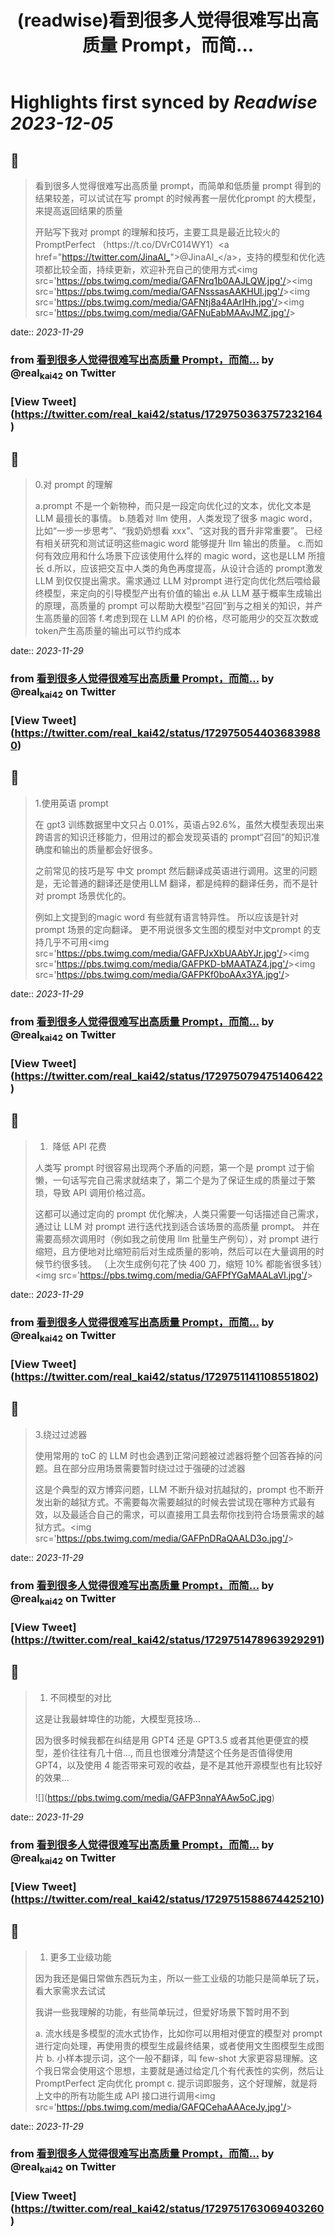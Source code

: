 :PROPERTIES:
:title: (readwise)看到很多人觉得很难写出高质量 Prompt，而简...
:END:

:PROPERTIES:
:author: [[real_kai42 on Twitter]]
:full-title: "看到很多人觉得很难写出高质量 Prompt，而简..."
:category: [[tweets]]
:url: https://twitter.com/real_kai42/status/1729750363757232164
:image-url: https://pbs.twimg.com/profile_images/1706347168393764864/DoRcb3kd.jpg
:END:

* Highlights first synced by [[Readwise]] [[2023-12-05]]
** 📌
#+BEGIN_QUOTE
看到很多人觉得很难写出高质量 prompt，而简单和低质量 prompt 得到的结果较差，可以试试在写 prompt 的时候再套一层优化prompt 的大模型，来提高返回结果的质量

开贴写下我对 prompt 的理解和技巧，主要工具是最近比较火的 PromptPerfect （https://t.co/DVrC014WY1）<a href="https://twitter.com/JinaAI_">@JinaAI_</a>，支持的模型和优化选项都比较全面，持续更新，欢迎补充自己的使用方式<img src='https://pbs.twimg.com/media/GAFNrq1b0AAJLQW.jpg'/><img src='https://pbs.twimg.com/media/GAFNsssasAAKHUl.jpg'/><img src='https://pbs.twimg.com/media/GAFNtj8a4AArIHh.jpg'/><img src='https://pbs.twimg.com/media/GAFNuEabMAAvJMZ.jpg'/> 
#+END_QUOTE
    date:: [[2023-11-29]]
*** from _看到很多人觉得很难写出高质量 Prompt，而简..._ by @real_kai42 on Twitter
*** [View Tweet](https://twitter.com/real_kai42/status/1729750363757232164)
** 📌
#+BEGIN_QUOTE
0.对 prompt 的理解

a.prompt 不是一个新物种，而只是一段定向优化过的文本，优化文本是LLM 最擅长的事情。
b.随着对 llm 使用，人类发现了很多 magic word，比如“一步一步思考”、“我奶奶想看 xxx”、“这对我的晋升非常重要”。 已经有相关研究和测试证明这些magic word 能够提升 llm 输出的质量。
c.而如何有效应用和什么场景下应该使用什么样的 magic word，这也是LLM 所擅长
d.所以，应该把交互中人类的角色再度提高，从设计合适的 prompt激发 LLM 到仅仅提出需求。需求通过 LLM 对prompt 进行定向优化然后喂给最终模型，来定向的引导模型产出有价值的输出
e.从 LLM 基于概率生成输出的原理，高质量的 prompt 可以帮助大模型“召回”到与之相关的知识，并产生高质量的回答
f.考虑到现在 LLM API 的价格，尽可能用少的交互次数或token产生高质量的输出可以节约成本 
#+END_QUOTE
    date:: [[2023-11-29]]
*** from _看到很多人觉得很难写出高质量 Prompt，而简..._ by @real_kai42 on Twitter
*** [View Tweet](https://twitter.com/real_kai42/status/1729750544036839880)
** 📌
#+BEGIN_QUOTE
1.使用英语 prompt

在 gpt3 训练数据里中文只占 0.01%，英语占92.6%，虽然大模型表现出来跨语言的知识迁移能力，但用过的都会发现英语的 prompt“召回”的知识准确度和输出的质量都会好很多。

之前常见的技巧是写 中文 prompt 然后翻译成英语进行调用。这里的问题是，无论普通的翻译还是使用LLM 翻译，都是纯粹的翻译任务，而不是针对 prompt 场景优化的。

例如上文提到的magic word 有些就有语言特异性。 所以应该是针对 prompt 场景的定向翻译。 更不用说很多文生图的模型对中文prompt 的支持几乎不可用<img src='https://pbs.twimg.com/media/GAFPJxXbUAAbYJr.jpg'/><img src='https://pbs.twimg.com/media/GAFPKD-bMAATAZ4.jpg'/><img src='https://pbs.twimg.com/media/GAFPKf0boAAx3YA.jpg'/> 
#+END_QUOTE
    date:: [[2023-11-29]]
*** from _看到很多人觉得很难写出高质量 Prompt，而简..._ by @real_kai42 on Twitter
*** [View Tweet](https://twitter.com/real_kai42/status/1729750794751406422)
** 📌
#+BEGIN_QUOTE
2.   降低 API 花费
人类写 prompt 时很容易出现两个矛盾的问题，第一个是 prompt 过于偷懒，一句话写完自己需求就结束了，第二个是为了保证生成的质量过于繁琐，导致 API 调用价格过高。

这都可以通过定向的 prompt 优化解决，人类只需要一句话描述自己需求，通过让 LLM 对 prompt 进行迭代找到适合该场景的高质量 prompt。 并在需要高频次调用时（例如我之前使用 llm 批量生产例句），对 prompt 进行缩短，且方便地对比缩短前后对生成质量的影响，然后可以在大量调用的时候节约很多钱。
 （上次生成例句花了快 400 刀，缩短 10% 都能省很多钱）<img src='https://pbs.twimg.com/media/GAFPfYGaMAALaVl.jpg'/> 
#+END_QUOTE
    date:: [[2023-11-29]]
*** from _看到很多人觉得很难写出高质量 Prompt，而简..._ by @real_kai42 on Twitter
*** [View Tweet](https://twitter.com/real_kai42/status/1729751141108551802)
** 📌
#+BEGIN_QUOTE
3.绕过过滤器

使用常用的 toC 的 LLM 时也会遇到正常问题被过滤器将整个回答吞掉的问题。且在部分应用场景需要暂时绕过过于强硬的过滤器

这是个典型的双方博弈问题，LLM 不断升级对抗越狱的，prompt 也不断开发出新的越狱方式。不需要每次需要越狱的时候去尝试现在哪种方式最有效，以及最适合自己的需求，可以直接用工具去帮你找到符合场景需求的越狱方式。<img src='https://pbs.twimg.com/media/GAFPnDRaQAALD3o.jpg'/> 
#+END_QUOTE
    date:: [[2023-11-29]]
*** from _看到很多人觉得很难写出高质量 Prompt，而简..._ by @real_kai42 on Twitter
*** [View Tweet](https://twitter.com/real_kai42/status/1729751478963929291)
** 📌
#+BEGIN_QUOTE
4.  不同模型的对比

这是让我最蚌埠住的功能，大模型竞技场...

因为很多时候我都在纠结是用 GPT4 还是 GPT3.5 或者其他更便宜的模型，差价往往有几十倍..., 而且也很难分清楚这个任务是否值得使用 GPT4，以及使用 4 能否带来可观的收益，是不是其他开源模型也有比较好的效果… 

![](https://pbs.twimg.com/media/GAFP3nnaYAAw5oC.jpg) 
#+END_QUOTE
    date:: [[2023-11-29]]
*** from _看到很多人觉得很难写出高质量 Prompt，而简..._ by @real_kai42 on Twitter
*** [View Tweet](https://twitter.com/real_kai42/status/1729751588674425210)
** 📌
#+BEGIN_QUOTE
5.  更多工业级功能

因为我还是偏日常做东西玩为主，所以一些工业级的功能只是简单玩了玩，看大家需求去试试

我讲一些我理解的功能，有些简单玩过，但爱好场景下暂时用不到

a. 流水线是多模型的流水式协作，比如你可以用相对便宜的模型对 prompt 进行定向处理，再使用贵的模型生成最终结果，或者使用文生图模型生成图片
b. 小样本提示词，这个一般不翻译，叫 few-shot 大家更容易理解。这个我日常会使用这个思想，主要就是通过给定几个有代表性的实例，然后让 PromptPerfect 定向优化 prompt
c. 提示词即服务，这个好理解，就是将上文中的所有功能生成 API 接口进行调用<img src='https://pbs.twimg.com/media/GAFQCehaAAAceJy.jpg'/> 
#+END_QUOTE
    date:: [[2023-11-29]]
*** from _看到很多人觉得很难写出高质量 Prompt，而简..._ by @real_kai42 on Twitter
*** [View Tweet](https://twitter.com/real_kai42/status/1729751763069403260)